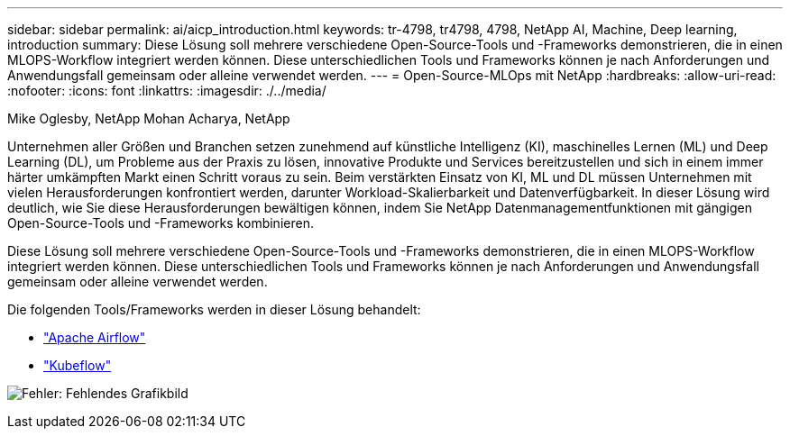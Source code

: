 ---
sidebar: sidebar 
permalink: ai/aicp_introduction.html 
keywords: tr-4798, tr4798, 4798, NetApp AI, Machine, Deep learning, introduction 
summary: Diese Lösung soll mehrere verschiedene Open-Source-Tools und -Frameworks demonstrieren, die in einen MLOPS-Workflow integriert werden können. Diese unterschiedlichen Tools und Frameworks können je nach Anforderungen und Anwendungsfall gemeinsam oder alleine verwendet werden. 
---
= Open-Source-MLOps mit NetApp
:hardbreaks:
:allow-uri-read: 
:nofooter: 
:icons: font
:linkattrs: 
:imagesdir: ./../media/


Mike Oglesby, NetApp
Mohan Acharya, NetApp

[role="lead"]
Unternehmen aller Größen und Branchen setzen zunehmend auf künstliche Intelligenz (KI), maschinelles Lernen (ML) und Deep Learning (DL), um Probleme aus der Praxis zu lösen, innovative Produkte und Services bereitzustellen und sich in einem immer härter umkämpften Markt einen Schritt voraus zu sein. Beim verstärkten Einsatz von KI, ML und DL müssen Unternehmen mit vielen Herausforderungen konfrontiert werden, darunter Workload-Skalierbarkeit und Datenverfügbarkeit. In dieser Lösung wird deutlich, wie Sie diese Herausforderungen bewältigen können, indem Sie NetApp Datenmanagementfunktionen mit gängigen Open-Source-Tools und -Frameworks kombinieren.

Diese Lösung soll mehrere verschiedene Open-Source-Tools und -Frameworks demonstrieren, die in einen MLOPS-Workflow integriert werden können. Diese unterschiedlichen Tools und Frameworks können je nach Anforderungen und Anwendungsfall gemeinsam oder alleine verwendet werden.

Die folgenden Tools/Frameworks werden in dieser Lösung behandelt:

* link:https://airflow.apache.org["Apache Airflow"]
* link:https://www.kubeflow.org["Kubeflow"]


image:aicp_image1.png["Fehler: Fehlendes Grafikbild"]
